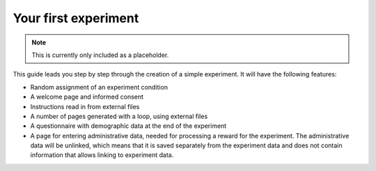 Your first experiment
=====================

.. note::
    This is currently only included as a placeholder.


This guide leads you step by step through the creation of a simple
experiment. It will have the following features:

- Random assignment of an experiment condition
- A welcome page and informed consent
- Instructions read in from external files
- A number of pages generated with a loop, using external files
- A questionnaire with demographic data at the end of the experiment
- A page for entering administrative data, needed for processing a
  reward for the experiment. The administrative data will be unlinked,
  which means that it is saved separately from the experiment data and
  does not contain information that allows linking to experiment data.
